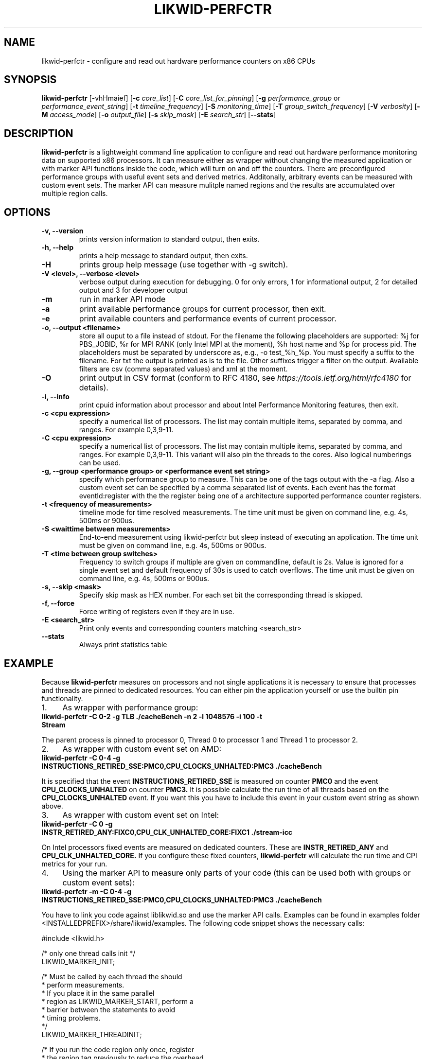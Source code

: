 .TH LIKWID-PERFCTR 1 <DATE> likwid\-<VERSION>
.SH NAME
likwid-perfctr \- configure and read out hardware performance counters on x86 CPUs
.SH SYNOPSIS
.B likwid-perfctr 
.RB [\-vhHmaief]
.RB [ \-c
.IR core_list ]
.RB [ \-C
.IR core_list_for_pinning ]
.RB [ \-g
.IR performance_group
or
.IR performance_event_string ]
.RB [ \-t
.IR timeline_frequency ]
.RB [ \-S
.IR monitoring_time ]
.RB [ \-T
.IR group_switch_frequency ]
.RB [ \-V
.IR verbosity ]
.RB [ \-M
.IR access_mode ]
.RB [ \-o
.IR output_file ]
.RB [ \-s
.IR skip_mask ]
.RB [ \-E
.IR search_str ]
.RB [ \-\-stats ]
.SH DESCRIPTION
.B likwid-perfctr
is a lightweight command line application to configure and read out hardware performance monitoring data
on supported x86 processors. It can measure either as wrapper without changing the measured application
or with marker API functions inside the code, which will turn on and off the counters. There are preconfigured
performance groups with useful event sets and derived metrics. Additonally, arbitrary events can be measured with
custom event sets. The marker API can measure mulitple named regions and the results are accumulated over multiple region calls.

.SH OPTIONS
.TP
.B \-\^v, \-\-\^version
prints version information to standard output, then exits.
.TP
.B \-\^h, \-\-\^help
prints a help message to standard output, then exits.
.TP
.B \-\^H
prints group help message (use together with -g switch).
.TP
.B \-\^V <level>, \-\-\^verbose <level>
verbose output during execution for debugging. 0 for only errors, 1 for informational output, 2 for detailed output and 3 for developer output
.TP
.B \-\^m
run in marker API mode
.TP
.B \-\^a
print available performance groups for current processor, then exit.
.TP
.B \-\^e
print available counters and performance events of current processor.
.TP
.B \-\^o, \-\-\^output <filename>
store all ouput to a file instead of stdout. For the filename the following placeholders are supported: 
%j for PBS_JOBID, %r for MPI RANK (only Intel MPI at the moment), %h host name and %p for process pid.
The placeholders must be separated by underscore as, e.g., -o test_%h_%p. You must specify a suffix to
the filename. For txt the output is printed as is to the file. Other suffixes trigger a filter on the output.
Available filters are csv (comma separated values) and xml at the moment.
.TP
.B \-\^O
print output in CSV format (conform to RFC 4180, see
.I https://tools.ietf.org/html/rfc4180
for details).
.TP
.B \-\^i, \-\-\^info
print cpuid information about processor and about Intel Performance Monitoring features, then exit.
.TP
.B \-\^c <cpu expression>
specify a numerical list of processors. The list may contain multiple 
items, separated by comma, and ranges. For example 0,3,9-11.
.TP
.B \-\^C <cpu expression>
specify a numerical list of processors. The list may contain multiple 
items, separated by comma, and ranges. For example 0,3,9-11. This variant will
also pin the threads to the cores. Also logical numberings can be used.
.TP
.B \-\^g, \-\-\^group <performance group> or <performance event set string>
specify which performance group to measure. This can be one of the tags output with the -a flag.
Also a custom event set can be specified by a comma separated list of events. Each event has the format
eventId:register with the the register being one of a architecture supported performance counter registers.
.TP
.B \-\^t <frequency of measurements>
timeline mode for time resolved measurements. The time unit must be given on command line, e.g. 4s, 500ms or 900us.
.TP
.B \-\^S <waittime between measurements>
End-to-end measurement using likwid-perfctr but sleep instead of executing an application. The time unit must be given on command line, e.g. 4s, 500ms or 900us.
.TP
.B \-\^T <time between group switches>
Frequency to switch groups if multiple are given on commandline, default is 2s. Value is ignored for a single event set and default frequency of 30s is used to catch overflows. The time unit must be given on command line, e.g. 4s, 500ms or 900us.
.TP
.B \-\^s, \-\-\^skip <mask>
Specify skip mask as HEX number. For each set bit the corresponding thread is skipped.
.TP
.B \-\^f, \-\-\^force
Force writing of registers even if they are in use.
.TP
.B \-\^E <search_str>
Print only events and corresponding counters matching <search_str>
.TP
.B \-\-\^stats
Always print statistics table

.SH EXAMPLE
Because 
.B likwid-perfctr
measures on processors and not single applications it is necessary to ensure
that processes and threads are pinned to dedicated resources. You can either pin the application yourself
or use the builtin pin functionality.
.IP 1. 4
As wrapper with performance group:
.TP
.B likwid-perfctr -C 0-2 -g TLB ./cacheBench -n 2 -l 1048576 -i 100 -t Stream
.PP
The parent process is pinned to processor 0, Thread 0 to processor 1 and Thread 1 to processor 2.
.IP 2. 4
As wrapper with custom event set on AMD:
.TP
.B likwid-perfctr -C 0-4 -g INSTRUCTIONS_RETIRED_SSE:PMC0,CPU_CLOCKS_UNHALTED:PMC3 ./cacheBench
.PP
It is specified that the event
.B INSTRUCTIONS_RETIRED_SSE
is measured on counter
.B PMC0
and the event
.B CPU_CLOCKS_UNHALTED
on counter
.B PMC3.
It is possible calculate the run time of all threads based on the
.B CPU_CLOCKS_UNHALTED
event. If you want this you have to include this event in your custom event string as shown above.

.IP 3. 4
As wrapper with custom event set on Intel:
.TP
.B likwid-perfctr -C 0 -g INSTR_RETIRED_ANY:FIXC0,CPU_CLK_UNHALTED_CORE:FIXC1 ./stream-icc
.PP
On Intel processors fixed events are measured on dedicated counters. These are
.B INSTR_RETIRED_ANY
and
.B CPU_CLK_UNHALTED_CORE.
If you configure these fixed counters, 
.B likwid-perfctr
will calculate the run time and CPI metrics for your run.

.IP 4. 4
Using the marker API to measure only parts of your code (this can be used both with groups or custom event sets):
.TP
.B likwid-perfctr -m -C 0-4 -g INSTRUCTIONS_RETIRED_SSE:PMC0,CPU_CLOCKS_UNHALTED:PMC3 ./cacheBench
.PP
You have to link you code against liblikwid.so and use the marker API calls.
Examples can be found in examples folder <INSTALLEDPREFIX>/share/likwid/examples.
The following code snippet shows the necessary calls:

.nf
#include <likwid.h>

/* only one thread calls init */
LIKWID_MARKER_INIT;

/* Must be called by each thread the should 
 * perform measurements.
 * If you place it in the same parallel
 * region as LIKWID_MARKER_START, perform a
 * barrier between the statements to avoid
 * timing problems.
 */
LIKWID_MARKER_THREADINIT;

/* If you run the code region only once, register
 * the region tag previously to reduce the overhead
 * of START and STOP calls. Call it once for each
 * thread in parallel environment.
 * Note: No whitespace characters are allowed in the region tags
 * This call is optional, START will do the same operations.
 */
LIKWID_MARKER_REGISTER("name");

/* Start measurement 
 * Note: No whitespace characters are allowed in the region tags
 */
LIKWID_MARKER_START("name");
/*
 * Your code to be measured is here
 * You can also nest named regions
 * No whitespaces are allowed in the region names!
 */
LIKWID_MARKER_STOP("name");

/* If you want to measure multiple groups/event sets
 * Switches through groups in round-robin fashion
 */
LIKWID_MARKER_SWITCH;

/* Finally */
LIKWID_MARKER_CLOSE;
.fi

.IP 5. 4
Using likwid in timeline mode:
.TP
.B likwid-perfctr -c 0-3 -g FLOPS_DP -t 300ms ./cacheBench > out.txt
.PP
This will read out the counters every 300ms on physical cores 0-3 and write the results to out.txt.
The application is not pinned to the CPUs. The output syntax of the timeline
mode is for custom event sets:

.B <groupID> <numberOfEvents> <numberOfThreads> <Timestamp> <Event1_Thread1> <Event2_Thread1> ... <Event1_Thread2> ... <EventN_ThreadM>

For performance groups with metrics:
.B <groupID> <numberOfMetrics> <numberOfThreads> <Timestamp> <Metric1_Thread1> <Metric2_Thread1> ... <Metric1_Thread2> ...<MetricN_ThreadM>

For timeline mode there is a frontend application likwid-perfscope(1), which enables live plotting of selected events. Please be aware that with high frequencies (<100ms), the values differ from the real results but the behavior of them is valid. 

.IP 6. 4
Using likwid in stethoscope mode:
.TP
.B likwid-perfctr -c 0-3 -g FLOPS_DP -S 2s
.PP
This will start the counters and read them out after 2s on physical cores 0-3 and write the results to stdout.

.IP 7. 4
Using likwid with counter options:
.TP
.B likwid-perfctr -c S0:1@S1:1 -g LLC_LOOKUPS_DATA_READ:CBOX0C0:STATE=0x9 ./cacheBench
.PP
This will program the counter
.B CBOX0C0
(the counter 0 of the LLC cache box 0) to measure the event
.B LLC_LOOKUPS_DATA_READ
and filter the increments by the state of a cacheline.
.B STATE=0x9
for this event means all <invalid> and <modified> cachelines. Which options are allowed for which box is listed in LIKWID's html documentation. The values for the options can be found in the vendors performance monitoring documentations. Likwid measures the first CPU of socket 0 and the first CPU of socket 1. See likwid-pin(1) for details regarding the cpu expressions.
For more code examples have a look at the likwid WIKI pages and LIKWID's html documentation.

.SH AUTHOR
Written by Thomas Roehl <thomas.roehl@googlemail.com>.
.SH BUGS
Report Bugs on <https://github.com/RRZE-HPC/likwid/issues>.
.SH SEE ALSO
likwid-topology(1), likwid-perfscope(1), likwid-pin(1), likwid-bench(1)
